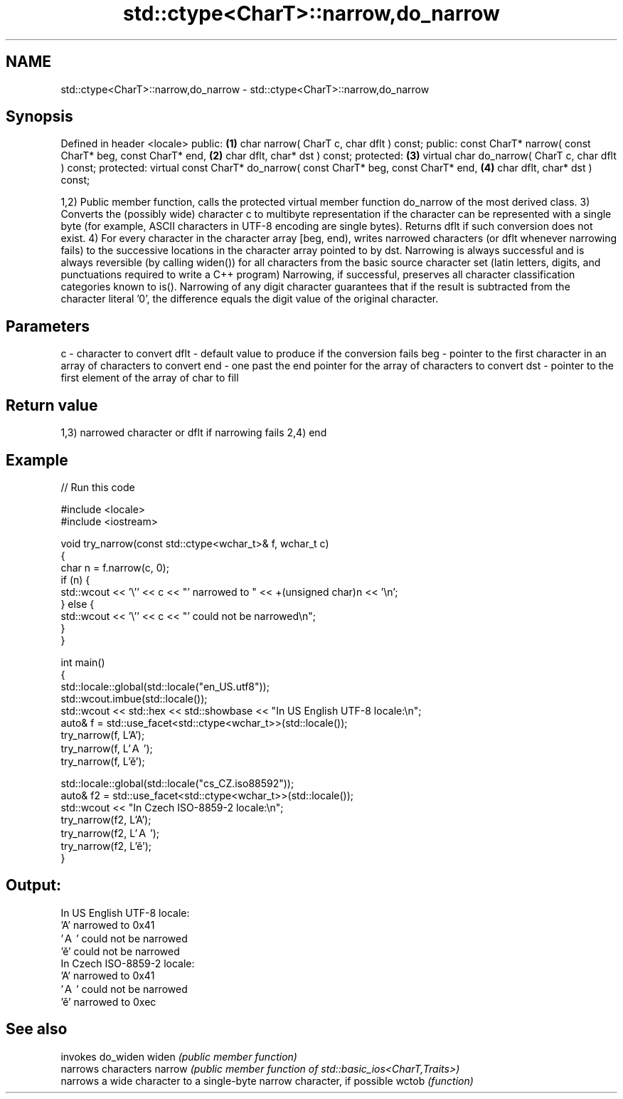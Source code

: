 .TH std::ctype<CharT>::narrow,do_narrow 3 "2020.03.24" "http://cppreference.com" "C++ Standard Libary"
.SH NAME
std::ctype<CharT>::narrow,do_narrow \- std::ctype<CharT>::narrow,do_narrow

.SH Synopsis

Defined in header <locale>
public:                                                              \fB(1)\fP
char narrow( CharT c, char dflt ) const;
public:
const CharT* narrow( const CharT* beg, const CharT* end,             \fB(2)\fP
char dflt, char* dst ) const;
protected:                                                           \fB(3)\fP
virtual char do_narrow( CharT c, char dflt ) const;
protected:
virtual const CharT* do_narrow( const CharT* beg, const CharT* end,  \fB(4)\fP
char dflt, char* dst ) const;

1,2) Public member function, calls the protected virtual member function do_narrow of the most derived class.
3) Converts the (possibly wide) character c to multibyte representation if the character can be represented with a single byte (for example, ASCII characters in UTF-8 encoding are single bytes). Returns dflt if such conversion does not exist.
4) For every character in the character array [beg, end), writes narrowed characters (or dflt whenever narrowing fails) to the successive locations in the character array pointed to by dst.
Narrowing is always successful and is always reversible (by calling widen()) for all characters from the basic source character set (latin letters, digits, and punctuations required to write a C++ program)
Narrowing, if successful, preserves all character classification categories known to is().
Narrowing of any digit character guarantees that if the result is subtracted from the character literal '0', the difference equals the digit value of the original character.

.SH Parameters


c    - character to convert
dflt - default value to produce if the conversion fails
beg  - pointer to the first character in an array of characters to convert
end  - one past the end pointer for the array of characters to convert
dst  - pointer to the first element of the array of char to fill


.SH Return value

1,3) narrowed character or dflt if narrowing fails
2,4) end

.SH Example


// Run this code

  #include <locale>
  #include <iostream>

  void try_narrow(const std::ctype<wchar_t>& f, wchar_t c)
  {
      char n = f.narrow(c, 0);
      if (n) {
          std::wcout << '\\'' << c << "' narrowed to " << +(unsigned char)n << '\\n';
      } else {
          std::wcout << '\\'' << c << "' could not be narrowed\\n";
      }
  }

  int main()
  {
      std::locale::global(std::locale("en_US.utf8"));
      std::wcout.imbue(std::locale());
      std::wcout << std::hex << std::showbase << "In US English UTF-8 locale:\\n";
      auto& f = std::use_facet<std::ctype<wchar_t>>(std::locale());
      try_narrow(f, L'A');
      try_narrow(f, L'Ａ');
      try_narrow(f, L'ě');

      std::locale::global(std::locale("cs_CZ.iso88592"));
      auto& f2 = std::use_facet<std::ctype<wchar_t>>(std::locale());
      std::wcout << "In Czech ISO-8859-2 locale:\\n";
      try_narrow(f2, L'A');
      try_narrow(f2, L'Ａ');
      try_narrow(f2, L'ě');
  }

.SH Output:

  In US English UTF-8 locale:
  'A' narrowed to 0x41
  'Ａ' could not be narrowed
  'ě' could not be narrowed
  In Czech ISO-8859-2 locale:
  'A' narrowed to 0x41
  'Ａ' could not be narrowed
  'ě' narrowed to 0xec


.SH See also


       invokes do_widen
widen  \fI(public member function)\fP
       narrows characters
narrow \fI(public member function of std::basic_ios<CharT,Traits>)\fP
       narrows a wide character to a single-byte narrow character, if possible
wctob  \fI(function)\fP




